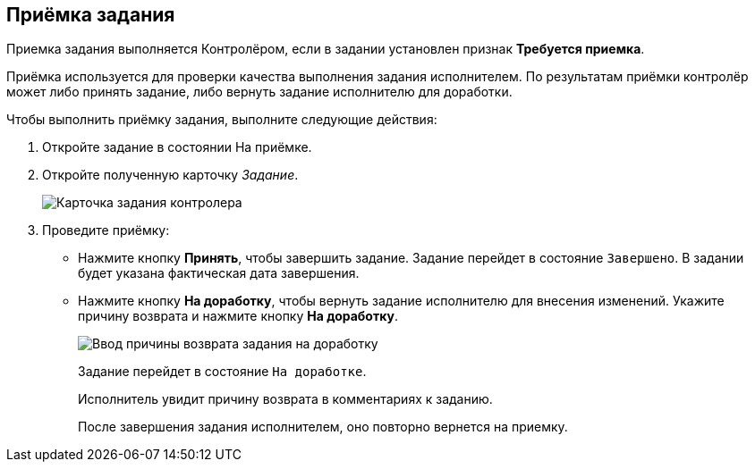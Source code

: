 
== Приёмка задания

Приемка задания выполняется Контролёром, если в задании установлен признак [.keyword]*Требуется приемка*.

Приёмка используется для проверки качества выполнения задания исполнителем. По результатам приёмки контролёр может либо принять задание, либо вернуть задание исполнителю для доработки.

Чтобы выполнить приёмку задания, выполните следующие действия:

[[task_qcy_23c_yk__steps_zhk_xhj_4j]]
. [.ph .cmd]#Откройте задание в состоянии На приёмке.#
. [.ph .cmd]#Откройте полученную карточку _Задание_.#
+
image::tcard_state_acceptance.png[Карточка задания контролера]
. [.ph .cmd]#Проведите приёмку:#
* Нажмите кнопку *Принять*, чтобы завершить задание. Задание перейдет в состояние `Завершено`. В задании будет указана фактическая дата завершения.
* Нажмите кнопку *На доработку*, чтобы вернуть задание исполнителю для внесения изменений. Укажите причину возврата и нажмите кнопку *На доработку*.
+
image::tcard_rework_return.png[Ввод причины возврата задания на доработку]
+
Задание перейдет в состояние `На               доработке`.
+
Исполнитель увидит причину возврата в комментариях к заданию.
+
После завершения задания исполнителем, оно повторно вернется на приемку.
